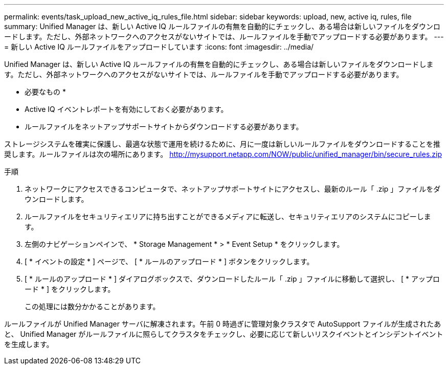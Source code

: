 ---
permalink: events/task_upload_new_active_iq_rules_file.html 
sidebar: sidebar 
keywords: upload, new, active iq, rules, file 
summary: Unified Manager は、新しい Active IQ ルールファイルの有無を自動的にチェックし、ある場合は新しいファイルをダウンロードします。ただし、外部ネットワークへのアクセスがないサイトでは、ルールファイルを手動でアップロードする必要があります。 
---
= 新しい Active IQ ルールファイルをアップロードしています
:icons: font
:imagesdir: ../media/


[role="lead"]
Unified Manager は、新しい Active IQ ルールファイルの有無を自動的にチェックし、ある場合は新しいファイルをダウンロードします。ただし、外部ネットワークへのアクセスがないサイトでは、ルールファイルを手動でアップロードする必要があります。

* 必要なもの *

* Active IQ イベントレポートを有効にしておく必要があります。
* ルールファイルをネットアップサポートサイトからダウンロードする必要があります。


ストレージシステムを確実に保護し、最適な状態で運用を続けるために、月に一度は新しいルールファイルをダウンロードすることを推奨します。ルールファイルは次の場所にあります。 http://mysupport.netapp.com/NOW/public/unified_manager/bin/secure_rules.zip[]

.手順
. ネットワークにアクセスできるコンピュータで、ネットアップサポートサイトにアクセスし、最新のルール「 .zip 」ファイルをダウンロードします。
. ルールファイルをセキュリティエリアに持ち出すことができるメディアに転送し、セキュリティエリアのシステムにコピーします。
. 左側のナビゲーションペインで、 * Storage Management * > * Event Setup * をクリックします。
. [ * イベントの設定 * ] ページで、 [ * ルールのアップロード * ] ボタンをクリックします。
. [ * ルールのアップロード * ] ダイアログボックスで、ダウンロードしたルール「 .zip 」ファイルに移動して選択し、 [ * アップロード * ] をクリックします。
+
この処理には数分かかることがあります。



ルールファイルが Unified Manager サーバに解凍されます。午前 0 時過ぎに管理対象クラスタで AutoSupport ファイルが生成されたあと、 Unified Manager がルールファイルに照らしてクラスタをチェックし、必要に応じて新しいリスクイベントとインシデントイベントを生成します。
